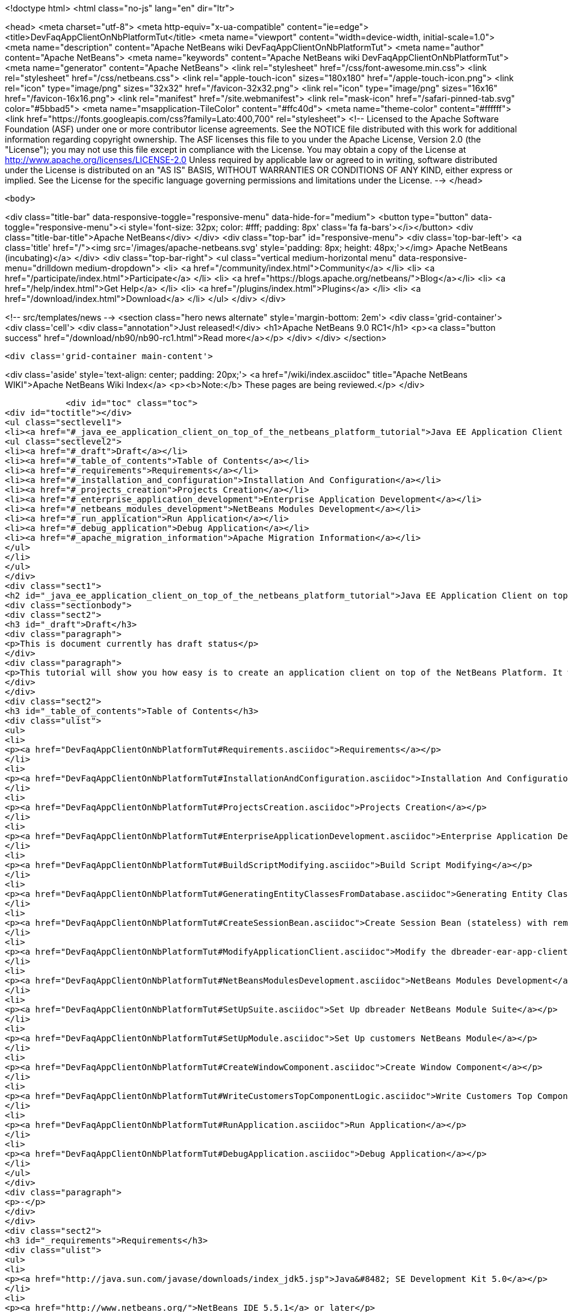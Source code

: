 

<!doctype html>
<html class="no-js" lang="en" dir="ltr">
    
<head>
    <meta charset="utf-8">
    <meta http-equiv="x-ua-compatible" content="ie=edge">
    <title>DevFaqAppClientOnNbPlatformTut</title>
    <meta name="viewport" content="width=device-width, initial-scale=1.0">
    <meta name="description" content="Apache NetBeans wiki DevFaqAppClientOnNbPlatformTut">
    <meta name="author" content="Apache NetBeans">
    <meta name="keywords" content="Apache NetBeans wiki DevFaqAppClientOnNbPlatformTut">
    <meta name="generator" content="Apache NetBeans">
    <link rel="stylesheet" href="/css/font-awesome.min.css">
    <link rel="stylesheet" href="/css/netbeans.css">
    <link rel="apple-touch-icon" sizes="180x180" href="/apple-touch-icon.png">
    <link rel="icon" type="image/png" sizes="32x32" href="/favicon-32x32.png">
    <link rel="icon" type="image/png" sizes="16x16" href="/favicon-16x16.png">
    <link rel="manifest" href="/site.webmanifest">
    <link rel="mask-icon" href="/safari-pinned-tab.svg" color="#5bbad5">
    <meta name="msapplication-TileColor" content="#ffc40d">
    <meta name="theme-color" content="#ffffff">
    <link href="https://fonts.googleapis.com/css?family=Lato:400,700" rel="stylesheet"> 
    <!--
        Licensed to the Apache Software Foundation (ASF) under one
        or more contributor license agreements.  See the NOTICE file
        distributed with this work for additional information
        regarding copyright ownership.  The ASF licenses this file
        to you under the Apache License, Version 2.0 (the
        "License"); you may not use this file except in compliance
        with the License.  You may obtain a copy of the License at
        http://www.apache.org/licenses/LICENSE-2.0
        Unless required by applicable law or agreed to in writing,
        software distributed under the License is distributed on an
        "AS IS" BASIS, WITHOUT WARRANTIES OR CONDITIONS OF ANY
        KIND, either express or implied.  See the License for the
        specific language governing permissions and limitations
        under the License.
    -->
</head>


    <body>
        

<div class="title-bar" data-responsive-toggle="responsive-menu" data-hide-for="medium">
    <button type="button" data-toggle="responsive-menu"><i style='font-size: 32px; color: #fff; padding: 8px' class='fa fa-bars'></i></button>
    <div class="title-bar-title">Apache NetBeans</div>
</div>
<div class="top-bar" id="responsive-menu">
    <div class='top-bar-left'>
        <a class='title' href="/"><img src='/images/apache-netbeans.svg' style='padding: 8px; height: 48px;'></img> Apache NetBeans (incubating)</a>
    </div>
    <div class="top-bar-right">
        <ul class="vertical medium-horizontal menu" data-responsive-menu="drilldown medium-dropdown">
            <li> <a href="/community/index.html">Community</a> </li>
            <li> <a href="/participate/index.html">Participate</a> </li>
            <li> <a href="https://blogs.apache.org/netbeans/">Blog</a></li>
            <li> <a href="/help/index.html">Get Help</a> </li>
            <li> <a href="/plugins/index.html">Plugins</a> </li>
            <li> <a href="/download/index.html">Download</a> </li>
        </ul>
    </div>
</div>


        
<!-- src/templates/news -->
<section class="hero news alternate" style='margin-bottom: 2em'>
    <div class='grid-container'>
        <div class='cell'>
            <div class="annotation">Just released!</div>
            <h1>Apache NetBeans 9.0 RC1</h1>
            <p><a class="button success" href="/download/nb90/nb90-rc1.html">Read more</a></p>
        </div>
    </div>
</section>

        <div class='grid-container main-content'>
            
<div class='aside' style='text-align: center; padding: 20px;'>
    <a href="/wiki/index.asciidoc" title="Apache NetBeans WIKI">Apache NetBeans Wiki Index</a>
    <p><b>Note:</b> These pages are being reviewed.</p>
</div>

            <div id="toc" class="toc">
<div id="toctitle"></div>
<ul class="sectlevel1">
<li><a href="#_java_ee_application_client_on_top_of_the_netbeans_platform_tutorial">Java EE Application Client on top of the NetBeans Platform Tutorial</a>
<ul class="sectlevel2">
<li><a href="#_draft">Draft</a></li>
<li><a href="#_table_of_contents">Table of Contents</a></li>
<li><a href="#_requirements">Requirements</a></li>
<li><a href="#_installation_and_configuration">Installation And Configuration</a></li>
<li><a href="#_projects_creation">Projects Creation</a></li>
<li><a href="#_enterprise_application_development">Enterprise Application Development</a></li>
<li><a href="#_netbeans_modules_development">NetBeans Modules Development</a></li>
<li><a href="#_run_application">Run Application</a></li>
<li><a href="#_debug_application">Debug Application</a></li>
<li><a href="#_apache_migration_information">Apache Migration Information</a></li>
</ul>
</li>
</ul>
</div>
<div class="sect1">
<h2 id="_java_ee_application_client_on_top_of_the_netbeans_platform_tutorial">Java EE Application Client on top of the NetBeans Platform Tutorial</h2>
<div class="sectionbody">
<div class="sect2">
<h3 id="_draft">Draft</h3>
<div class="paragraph">
<p>This is document currently has draft status</p>
</div>
<div class="paragraph">
<p>This tutorial will show you how easy is to create an application client on top of the NetBeans Platform. It will be demonstrated on the example of Database Reader.</p>
</div>
</div>
<div class="sect2">
<h3 id="_table_of_contents">Table of Contents</h3>
<div class="ulist">
<ul>
<li>
<p><a href="DevFaqAppClientOnNbPlatformTut#Requirements.asciidoc">Requirements</a></p>
</li>
<li>
<p><a href="DevFaqAppClientOnNbPlatformTut#InstallationAndConfiguration.asciidoc">Installation And Configuration</a></p>
</li>
<li>
<p><a href="DevFaqAppClientOnNbPlatformTut#ProjectsCreation.asciidoc">Projects Creation</a></p>
</li>
<li>
<p><a href="DevFaqAppClientOnNbPlatformTut#EnterpriseApplicationDevelopment.asciidoc">Enterprise Application Development</a></p>
</li>
<li>
<p><a href="DevFaqAppClientOnNbPlatformTut#BuildScriptModifying.asciidoc">Build Script Modifying</a></p>
</li>
<li>
<p><a href="DevFaqAppClientOnNbPlatformTut#GeneratingEntityClassesFromDatabase.asciidoc">Generating Entity Classes From Database</a></p>
</li>
<li>
<p><a href="DevFaqAppClientOnNbPlatformTut#CreateSessionBean.asciidoc">Create Session Bean (stateless) with remote interface to communicate with persistence unit</a></p>
</li>
<li>
<p><a href="DevFaqAppClientOnNbPlatformTut#ModifyApplicationClient.asciidoc">Modify the dbreader-ear-app-client Application Client module</a></p>
</li>
<li>
<p><a href="DevFaqAppClientOnNbPlatformTut#NetBeansModulesDevelopment.asciidoc">NetBeans Modules Development</a></p>
</li>
<li>
<p><a href="DevFaqAppClientOnNbPlatformTut#SetUpSuite.asciidoc">Set Up dbreader NetBeans Module Suite</a></p>
</li>
<li>
<p><a href="DevFaqAppClientOnNbPlatformTut#SetUpModule.asciidoc">Set Up customers NetBeans Module</a></p>
</li>
<li>
<p><a href="DevFaqAppClientOnNbPlatformTut#CreateWindowComponent.asciidoc">Create Window Component</a></p>
</li>
<li>
<p><a href="DevFaqAppClientOnNbPlatformTut#WriteCustomersTopComponentLogic.asciidoc">Write Customers Top Component Logic</a></p>
</li>
<li>
<p><a href="DevFaqAppClientOnNbPlatformTut#RunApplication.asciidoc">Run Application</a></p>
</li>
<li>
<p><a href="DevFaqAppClientOnNbPlatformTut#DebugApplication.asciidoc">Debug Application</a></p>
</li>
</ul>
</div>
<div class="paragraph">
<p>-</p>
</div>
</div>
<div class="sect2">
<h3 id="_requirements">Requirements</h3>
<div class="ulist">
<ul>
<li>
<p><a href="http://java.sun.com/javase/downloads/index_jdk5.jsp">Java&#8482; SE Development Kit 5.0</a></p>
</li>
<li>
<p><a href="http://www.netbeans.org/">NetBeans IDE 5.5.1</a> or later</p>
</li>
<li>
<p>NetBeans Platform 5.5.1 or later</p>
</li>
<li>
<p><a href="https://glassfish.dev.java.net/public/downloadsindex.html">GlassFish v2</a> or later</p>
</li>
</ul>
</div>
</div>
<div class="sect2">
<h3 id="_installation_and_configuration">Installation And Configuration</h3>
<div class="paragraph">
<p>Install all of the required products (installation guides are available on the product&#8217;s websites). When it&#8217;ll be done we have to set up a few things. First of all please start NetBeans IDE 5.5.1 and register GlassFish v2. Right click on the Servers node in the Runtime tab and select Add server (choose Sun Java Application Server).</p>
</div>
<div class="paragraph">
<p><span class="image"><img src="addserver_DevFaqAppClientOnNbPlatformTut.png" alt="addserver DevFaqAppClientOnNbPlatformTut"></span></p>
</div>
<div class="paragraph">
<p>Now we need to register NetBeans Platform into IDE. It&#8217;s in fact almost same as to add a new server. In menu Tools &#8594; NetBeans Platform Manager click on a Add Platform button and pass through the wizard (as a new platform select downloaded NetBeans Platform 5.5.1).</p>
</div>
<div class="paragraph">
<p><span class="image"><img src="addplatform_DevFaqAppClientOnNbPlatformTut.png" alt="addplatform DevFaqAppClientOnNbPlatformTut"></span></p>
</div>
</div>
<div class="sect2">
<h3 id="_projects_creation">Projects Creation</h3>
<div class="paragraph">
<p>It&#8217;s time to create all projects. We need NetBeans Module Suite project, NetBeans Module (added into your NetBeans Module Suite) project and Enterprise Application project with Application Client and EJB module included. Let&#8217;s do it. First of all we create NetBeans Module Suite project. Call it dbreader. As used platform choose the new one what you registered before.</p>
</div>
<div class="paragraph">
<p><span class="image"><img src="createsuite1_DevFaqAppClientOnNbPlatformTut.png" alt="createsuite1 DevFaqAppClientOnNbPlatformTut"></span></p>
</div>
<div class="paragraph">
<p><span class="image"><img src="createsuite2_DevFaqAppClientOnNbPlatformTut.png" alt="createsuite2 DevFaqAppClientOnNbPlatformTut"></span></p>
</div>
<div class="paragraph">
<p>Then create NetBeans Module Project. Call it customers. And check that you want to add it into your dbreader suite. All other options leave as default.</p>
</div>
<div class="paragraph">
<p><span class="image"><img src="createmodule_DevFaqAppClientOnNbPlatformTut.png" alt="createmodule DevFaqAppClientOnNbPlatformTut"></span></p>
</div>
<div class="paragraph">
<p>Actually we have had NetBeans Modules created and now we have to create Java EE part. So let&#8217;s create an Enterprise Application with Application Client and EJB module. Call it dbreader-ear. Include Application Client and EJB module. Exclude Web module. Also select Java EE 5 version and choose Sun Java Application Server as development server.</p>
</div>
<div class="paragraph">
<p><span class="image"><img src="createear1_DevFaqAppClientOnNbPlatformTut.png" alt="createear1 DevFaqAppClientOnNbPlatformTut"></span></p>
</div>
<div class="paragraph">
<p><span class="image"><img src="createear2_DevFaqAppClientOnNbPlatformTut.png" alt="createear2 DevFaqAppClientOnNbPlatformTut"></span></p>
</div>
<div class="paragraph">
<p>Great ! You have successfully created all required projects. Now you should see something like this in Projects tab.</p>
</div>
<div class="paragraph">
<p><span class="image"><img src="projects_DevFaqAppClientOnNbPlatformTut.png" alt="projects DevFaqAppClientOnNbPlatformTut"></span></p>
</div>
</div>
<div class="sect2">
<h3 id="_enterprise_application_development">Enterprise Application Development</h3>
<div class="sect3">
<h4 id="_build_script_modifying_5_5_x">Build Script Modifying (5.5.x)</h4>
<div class="paragraph">
<p>We need to modify dbreader-ear build.xml script because the dbreader suite jnlp distro has to be packed into dbreader ear. Due to add these lines into dbreader-ear build.xml (instructions for 6.x are in the next part).</p>
</div>
<div class="listingblock">
<div class="content">
<pre class="prettyprint highlight"><code class="language-xml" data-lang="xml">    &lt;property name="dbreader.home" value="../"/&gt;

    &lt;target name="build-dbreader-jnlp"&gt;
        &lt;java classname="org.apache.tools.ant.Main" dir="${dbreader.home}" failonerror="true" fork="true"&gt;
            &lt;jvmarg value="-Dant.home=${ant.home}"/&gt;
            &lt;arg value="build-jnlp"/&gt;
            &lt;classpath path="${java.class.path}"/&gt;
        &lt;/java&gt;
    &lt;/target&gt;

    &lt;target name="pre-dist" depends="build-dbreader-jnlp"&gt;
        &lt;!-- dbreader.home must point to DatabaseReader Application home directory --&gt;

        &lt;mkdir dir="${build.dir}/lib"/&gt;
        &lt;copy todir="${build.dir}/lib"&gt;
            &lt;fileset dir="${dbreader.home}/build/jnlp/app" includes="*.jar" /&gt;
            &lt;fileset dir="${dbreader.home}/build/jnlp/branding" includes="*.jar" /&gt;
            &lt;fileset dir="${dbreader.home}/build/jnlp/netbeans" includes="*.jar" /&gt;
        &lt;/copy&gt;
    &lt;/target&gt;</code></pre>
</div>
</div>
<div class="paragraph">
<p>You are able to access build.xml file in Files view.</p>
</div>
<div class="paragraph">
<p><span class="image"><img src="editearbuild1_DevFaqAppClientOnNbPlatformTut.png" alt="editearbuild1 DevFaqAppClientOnNbPlatformTut"></span></p>
</div>
<div class="paragraph">
<p>After editing you should see something like this.</p>
</div>
<div class="paragraph">
<p><span class="image"><img src="editearbuild2_DevFaqAppClientOnNbPlatformTut.png" alt="editearbuild2 DevFaqAppClientOnNbPlatformTut"></span></p>
</div>
</div>
<div class="sect3">
<h4 id="_build_script_modifying_6_x">Build Script Modifying (6.x)</h4>
<div class="listingblock">
<div class="content">
<pre class="prettyprint highlight"><code class="language-xml" data-lang="xml">    &lt;property name="dbreader.home" value="../"/&gt;

    &lt;target name="build-dbreader-jnlp"&gt;
        &lt;java classname="org.apache.tools.ant.Main" dir="${dbreader.home}" failonerror="true" fork="true"&gt;
            &lt;jvmarg value="-Dant.home=${ant.home}"/&gt;
            &lt;arg value="build-jnlp"/&gt;
            &lt;classpath path="${java.class.path}"/&gt;
        &lt;/java&gt;
    &lt;/target&gt;

    &lt;target name="pre-dist" depends="build-dbreader-jnlp"&gt;
        &lt;!-- dbreader.home must point to DatabaseReader Application home directory --&gt;

        &lt;mkdir dir="${build.dir}/lib"/&gt;
        &lt;copy todir="${build.dir}/lib"&gt;
            &lt;flattenmapper/&gt;
            &lt;fileset dir="${dbreader.home}/build/jnlp/app" includes="**/*.jar" /&gt;
            &lt;fileset dir="${dbreader.home}/build/jnlp/branding" includes="**/*.jar" /&gt;
            &lt;fileset dir="${dbreader.home}/build/jnlp/netbeans" includes="**/*.jar" /&gt;
        &lt;/copy&gt;
    &lt;/target&gt;</code></pre>
</div>
</div>
<div class="paragraph">
<p>If you&#8217;re not using Mac then also don&#8217;t forget to exclude "Apple Application Menu" module (module suite project properties &#8594; libraries &#8594; PlatformX). Also make sure you&#8217;re including only modules from platformX cluster.</p>
</div>
</div>
<div class="sect3">
<h4 id="_generating_entity_classes_from_database">Generating Entity Classes From Database</h4>
<div class="paragraph">
<p>We have dbreader-ear project infrastructure prepared. Now we have to generate entity classes from sample database. Right click on dbreader-ear-ejb project in Project tab and select New &#8594; Entity Classes From Database. In wizard chose as datasource jdbc/sample datasource and select CUSTOMER table.</p>
</div>
<div class="paragraph">
<p><span class="image"><img src="generateentity1_DevFaqAppClientOnNbPlatformTut.png" alt="generateentity1 DevFaqAppClientOnNbPlatformTut"></span></p>
</div>
<div class="paragraph">
<p>On the next wizard panel type package for entity classes. Type db. Then Click on create persistence unit. Persistence unit dialog will appear. Click on Create. Now finish the wizard by clicking on the Finish button.</p>
</div>
<div class="paragraph">
<p><span class="image"><img src="generateentity2_DevFaqAppClientOnNbPlatformTut.png" alt="generateentity2 DevFaqAppClientOnNbPlatformTut"></span></p>
</div>
<div class="paragraph">
<p>Now we have generated entity classes from jdbc/sample database. Under dbreader-ear-ejb project you can see generated classes.</p>
</div>
<div class="paragraph">
<p><span class="image"><img src="generateentity3_DevFaqAppClientOnNbPlatformTut.png" alt="generateentity3 DevFaqAppClientOnNbPlatformTut"></span></p>
</div>
</div>
<div class="sect3">
<h4 id="_create_session_bean">Create Session Bean</h4>
<div class="paragraph">
<p>We need to create stateless session bean with remote interface to communicate with persistence unit. Create one and call it DataBean.</p>
</div>
<div class="paragraph">
<p><span class="image"><img src="createsession1_DevFaqAppClientOnNbPlatformTut.png" alt="createsession1 DevFaqAppClientOnNbPlatformTut"></span></p>
</div>
<div class="paragraph">
<p>When you have session bean created add business method called getData. You are able to do it by right clicking on the editor pane (in DataBean.java file opened) and select EJB Methods &#8594; Add Business Method. Pass through the wizard and create getData method which returns &lt;pre&gt;java.util.List&lt;/pre&gt;.</p>
</div>
<div class="paragraph">
<p><span class="image"><img src="createsession2_DevFaqAppClientOnNbPlatformTut.png" alt="createsession2 DevFaqAppClientOnNbPlatformTut"></span></p>
</div>
<div class="paragraph">
<p>Now use entity manager. Once again do a right click on the editor pane and select Persistence &#8594; Use Entity Manager. Entity manager code is generated. Now implement getData method.</p>
</div>
<div class="listingblock">
<div class="content">
<pre class="prettyprint highlight"><code class="language-java" data-lang="java">    public List getData() {
        //TODO implement getData
        return em.createQuery("SELECT c FROM Customer c").getResultList();
    }</code></pre>
</div>
</div>
<div class="paragraph">
<p>After that you should see in editor (in DataBean.java file) something like this.</p>
</div>
<div class="paragraph">
<p><span class="image"><img src="createsession3_DevFaqAppClientOnNbPlatformTut.png" alt="createsession3 DevFaqAppClientOnNbPlatformTut"></span></p>
</div>
</div>
<div class="sect3">
<h4 id="_modify_application_client">Modify Application Client</h4>
<div class="paragraph">
<p>We prepared EJB module and now we have to implement functionality into dbreader-ear-app-client Application Client module. Open Main.java file in dbreader-ear-app-client project.</p>
</div>
<div class="paragraph">
<p><span class="image"><img src="modifyappclient1_DevFaqAppClientOnNbPlatformTut.png" alt="modifyappclient1 DevFaqAppClientOnNbPlatformTut"></span></p>
</div>
<div class="paragraph">
<p>Now call your session bean DataBean. Right click on editor pane and select Enterprise Resources &#8594; Call Enterprise Bean. In the dialog select your DataBean and click OK.</p>
</div>
<div class="paragraph">
<p><span class="image"><img src="modifyappclient2_DevFaqAppClientOnNbPlatformTut.png" alt="modifyappclient2 DevFaqAppClientOnNbPlatformTut"></span></p>
</div>
<div class="paragraph">
<p>Now we need to implement main method and create getCustomers method. Before that add &lt;dbreader_project_home&gt;/build/jnlp/netbeans/boot.jar (or &lt;dbreader_project_home&gt;/build/jnlp/netbeans/org-netbeans-bootstrap/boot.jar in case of NetBeans 6.1) file on classpath. Do it by right clicking on dbreader-ear-app-client project and select Properties. There select Libraries and then click on Add JAR/Folder and in open file dialog select boot.jar file. Don&#8217;t forget to uncheck the checkbox. We do not want to package this file with dbreader-ear-app-client module. Actually you have to run build-jnlp target on dbreader suite. Before that please perform step <a href="DevFaqAppClientOnNbPlatformTut#SetUpSuite.asciidoc">Set Up Suite</a>. Then you can right click on dbreader project and select Build JNLP Application.</p>
</div>
<div class="paragraph">
<p><span class="image"><img src="modifyappclient3_DevFaqAppClientOnNbPlatformTut.png" alt="modifyappclient3 DevFaqAppClientOnNbPlatformTut"></span></p>
</div>
<div class="paragraph">
<p>Implement main method by this code.</p>
</div>
<div class="listingblock">
<div class="content">
<pre class="prettyprint highlight"><code class="language-java" data-lang="java">    public static void main(String[] args) {
        try {
            String userDir = System.getProperty("user.home") + File.separator + ".dbreader";
            org.netbeans.Main.main(new String[] {"--branding", "dbreader", "--userdir", userDir});
        } catch (Exception ex) {
            ex.printStackTrace();
        }
    }</code></pre>
</div>
</div>
<div class="paragraph">
<p>Now create getCustomers static method.</p>
</div>
<div class="listingblock">
<div class="content">
<pre class="prettyprint highlight"><code class="language-java" data-lang="java">    public static List getCustomers() {
        return dataBean.getData();
    }</code></pre>
</div>
</div>
<div class="paragraph">
<p>After doing this you should see something like this in editor pane.</p>
</div>
<div class="paragraph">
<p><span class="image"><img src="modifyappclient4_DevFaqAppClientOnNbPlatformTut.png" alt="modifyappclient4 DevFaqAppClientOnNbPlatformTut"></span></p>
</div>
<div class="paragraph">
<p>Great ! We have finished development of the dbreader-ear Enterprise Application. Let&#8217;s go to develop NetBeans Modules.</p>
</div>
</div>
</div>
<div class="sect2">
<h3 id="_netbeans_modules_development">NetBeans Modules Development</h3>
<div class="sect3">
<h4 id="_set_up_suite">Set Up Suite</h4>
<div class="paragraph">
<p>Now we set up the dbreader NetBeans module suite. We have to set it as standalone application and also we are able to change splash screen. Right click on dbreader project and select Properties. There select Application and then click on the Create Standalone Application.</p>
</div>
<div class="paragraph">
<p><span class="image"><img src="setupsuite1_DevFaqAppClientOnNbPlatformTut.png" alt="setupsuite1 DevFaqAppClientOnNbPlatformTut"></span></p>
</div>
<div class="paragraph">
<p>Also you are able to set up your own splash screen. Do it by same way and under the Application node in project Properties click on Splash Screen.</p>
</div>
<div class="paragraph">
<p><span class="image"><img src="setupsuite2_DevFaqAppClientOnNbPlatformTut.png" alt="setupsuite2 DevFaqAppClientOnNbPlatformTut"></span></p>
</div>
</div>
<div class="sect3">
<h4 id="_set_up_module">Set Up Module</h4>
<div class="paragraph">
<p>Now we set up the customers NetBeans Module. We have to add dbreader-ear-ejb.jar, dbreader-ear-app-client.jar and javaee.jar on compile classpath. First of all set sources level of the module to 1.5. Right click on customers project and on the first panel select 1.5 for sources level.</p>
</div>
<div class="paragraph">
<p><span class="image"><img src="setupmodule1_DevFaqAppClientOnNbPlatformTut.png" alt="setupmodule1 DevFaqAppClientOnNbPlatformTut"></span></p>
</div>
<div class="paragraph">
<p>Open project.properties file from project tab.</p>
</div>
<div class="paragraph">
<p><span class="image"><img src="setupmodule2_DevFaqAppClientOnNbPlatformTut.png" alt="setupmodule2 DevFaqAppClientOnNbPlatformTut"></span></p>
</div>
<div class="paragraph">
<p>Add this code into project.properties file. Of course use your own path to dbreader and glassfish.</p>
</div>
<div class="listingblock">
<div class="content">
<pre class="prettyprint highlight"><code class="language-java" data-lang="java">cp.extra=\
/home/marigan/temp/dbreader/dbreader-ear/dbreader-ear-ejb/dist/dbreader-ear-ejb.jar:\
/home/marigan/temp/dbreader/dbreader-ear/dbreader-ear-app-client/dist/dbreader-ear-app-client.jar:\
/home/marigan/apps/glassfish/lib/javaee.jar</code></pre>
</div>
</div>
<div class="paragraph">
<p>After that you should see something like this in editor pane.</p>
</div>
<div class="paragraph">
<p><span class="image"><img src="setupmodule3_DevFaqAppClientOnNbPlatformTut.png" alt="setupmodule3 DevFaqAppClientOnNbPlatformTut"></span></p>
</div>
</div>
<div class="sect3">
<h4 id="_create_window_component">Create Window Component</h4>
<div class="paragraph">
<p>Now we create a new window component which will serve as viewer for database data. Right click on customers project and select New &#8594; Window Component. On the first wizard panel choose editor as Window Position and select Open on Application Start.</p>
</div>
<div class="paragraph">
<p><span class="image"><img src="createwindow1_DevFaqAppClientOnNbPlatformTut.png" alt="createwindow1 DevFaqAppClientOnNbPlatformTut"></span></p>
</div>
<div class="paragraph">
<p>On the second panel specify component Class Name Prefix (use Customers) and finish the wizard.</p>
</div>
<div class="paragraph">
<p><span class="image"><img src="createwindow2_DevFaqAppClientOnNbPlatformTut.png" alt="createwindow2 DevFaqAppClientOnNbPlatformTut"></span></p>
</div>
<div class="paragraph">
<p>After that you should see this in Project tab.</p>
</div>
<div class="paragraph">
<p><span class="image"><img src="createwindow3_DevFaqAppClientOnNbPlatformTut.png" alt="createwindow3 DevFaqAppClientOnNbPlatformTut"></span></p>
</div>
</div>
<div class="sect3">
<h4 id="_write_customers_top_component_logic">Write Customers Top Component Logic</h4>
<div class="paragraph">
<p>We have to write application logic for customers top component. Open CustomersTopComponent.java file in design mode and drag and drop a jTable component from palette into it.</p>
</div>
<div class="paragraph">
<p><span class="image"><img src="writelogic1_DevFaqAppClientOnNbPlatformTut.png" alt="writelogic1 DevFaqAppClientOnNbPlatformTut"></span></p>
</div>
<div class="paragraph">
<p>Now switch into source view and modify constructor and add initData method.</p>
</div>
<div class="listingblock">
<div class="content">
<pre class="prettyprint highlight"><code class="language-java" data-lang="java">    private CustomersTopComponent() {
        initComponents();
        setName(NbBundle.getMessage(CustomersTopComponent.class, "CTL_CustomersTopComponent"));
        setToolTipText(NbBundle.getMessage(CustomersTopComponent.class, "HINT_CustomersTopComponent"));
//        setIcon(Utilities.loadImage(ICON_PATH, true));

        initData();
    }

    private void initData() {

        List&lt;Customer&gt; data = Main.getCustomers();

        Object[][] rows = new Object[data.size()][3];
        int i = 0;

        for (Customer c : data) {
            rows[i][0] = c.getName();
            rows[i][1] = c.getEmail();
            rows[i++][2] = c.getPhone();
        }

        Object[] colums = {"Name", "E-mail", "Phone"};

        jTable1.setModel(new DefaultTableModel(rows, colums));

    }</code></pre>
</div>
</div>
<div class="paragraph">
<p>After that you should see something like this.</p>
</div>
<div class="paragraph">
<p><span class="image"><img src="writelogic2_DevFaqAppClientOnNbPlatformTut.png" alt="writelogic2 DevFaqAppClientOnNbPlatformTut"></span></p>
</div>
</div>
</div>
<div class="sect2">
<h3 id="_run_application">Run Application</h3>
<div class="paragraph">
<p>Great job !! Everything is done. Now you can run your application. Right click on dbreader-ear project and select Run Project. Wait a minute do build and glassfish to start. Enjoy your application :o)</p>
</div>
<div class="paragraph">
<p><span class="image"><img src="runapp_DevFaqAppClientOnNbPlatformTut.png" alt="runapp DevFaqAppClientOnNbPlatformTut"></span></p>
</div>
</div>
<div class="sect2">
<h3 id="_debug_application">Debug Application</h3>
<div class="paragraph">
<p>There of course comes a time when you need to debug your application. Debugging the server side is relatively easy: start Glassfish in Debug mode and simply "Attach" to it ('Attach Debugger&#8230;&#8203;' from the 'Run' menu).</p>
</div>
<div class="paragraph">
<p>Debugging the client side is a little harder. On NetBeans 6.1, simply right-clicking on the EAR project and select "Debug" doesn&#8217;t seem to work. It fails with error messages saying that your classes from your other modules are not found on the classpath. Manually referring to them isn&#8217;t sufficient either, because once you&#8217;ve done that the Ant debug script will complain about not finding classes belonging to the Platform modules you depend on.</p>
</div>
<div class="paragraph">
<p>The simple solution is to add the following 2 Ant targets to your build.xml :</p>
</div>
<div class="listingblock">
<div class="content">
<pre class="prettyprint highlight"><code class="language-xml" data-lang="xml">   &lt;target name="Debug platform (Attach-debug)" description="Debug the platform, need to attach the debugger once the JVM is started"
            depends="-debug-init-jvm,run"/&gt;

   &lt;target name="-debug-init-jvm"&gt;
        &lt;property name="j2ee.appclient.jvmoptions.param" value="-agentlib:jdwp=transport=dt_socket,server=y,address=9009"/&gt;
    &lt;/target&gt;</code></pre>
</div>
</div>
<div class="paragraph">
<p>To run the "Debug platform (Attach-debug) target, right-click on the 'build.xml' file in the "Files" (can&#8217;t see it from the "Project") view and select it from the "Run target" menu item. Once the JVM is started (the console stops scrolling but the program is still running), attach to the JVM just like when debugging the server.</p>
</div>
<div class="paragraph">
<p>The idea is to call the already-existing "run" target, but specify arguments to be passed to the JVM when its launched. The above arguments will launch the JVM in debug mode, asking it to wait for a connection (default behavior) and the address will be 9009. You could even specify a different port number if you want to run Glassfish in debug mode at the same time (note that the debugger can only attach to one JVM at a time, so you have to detach from the client and then attach to the server).</p>
</div>
<div class="paragraph">
<p>For more details about the JPDA debugging arguments, see <a href="http://java.sun.com/javase/6/docs/technotes/guides/jpda/conninv.html">here</a>.</p>
</div>
</div>
<div class="sect2">
<h3 id="_apache_migration_information">Apache Migration Information</h3>
<div class="paragraph">
<p>The content in this page was kindly donated by Oracle Corp. to the
Apache Software Foundation.</p>
</div>
<div class="paragraph">
<p>This page was exported from <a href="http://wiki.netbeans.org/DevFaqAppClientOnNbPlatformTut">http://wiki.netbeans.org/DevFaqAppClientOnNbPlatformTut</a> ,
that was last modified by NetBeans user Newacct
on 2010-04-17T00:46:56Z.</p>
</div>
<div class="paragraph">
<p><strong>NOTE:</strong> This document was automatically converted to the AsciiDoc format on 2018-02-07, and needs to be reviewed.</p>
</div>
</div>
</div>
</div>
            
<section class='tools'>
    <ul class="menu align-center">
        <li><a title="Facebook" href="https://www.facebook.com/NetBeans"><i class="fa fa-md fa-facebook"></i></a></li>
        <li><a title="Twitter" href="https://twitter.com/netbeans"><i class="fa fa-md fa-twitter"></i></a></li>
        <li><a title="Github" href="https://github.com/apache/incubator-netbeans"><i class="fa fa-md fa-github"></i></a></li>
        <li><a title="YouTube" href="https://www.youtube.com/user/netbeansvideos"><i class="fa fa-md fa-youtube"></i></a></li>
        <li><a title="Slack" href="https://netbeans.signup.team/"><i class="fa fa-md fa-slack"></i></a></li>
        <li><a title="JIRA" href="https://issues.apache.org/jira/projects/NETBEANS/summary"><i class="fa fa-mf fa-bug"></i></a></li>
    </ul>
    <ul class="menu align-center">
        
        <li><a href="https://github.com/apache/incubator-netbeans-website/blob/master/netbeans.apache.org/src/content/wiki/DevFaqAppClientOnNbPlatformTut.asciidoc" title="See this page in github"><i class="fa fa-md fa-edit"></i> See this page in github.</a></li>
    </ul>
</section>

        </div>
        

<div class='grid-container incubator-area' style='margin-top: 64px'>
    <div class='grid-x grid-padding-x'>
        <div class='large-auto cell text-center'>
            <a href="https://www.apache.org/">
                <img style="width: 320px" title="Apache Software Foundation" src="/images/asf_logo_wide.svg" />
            </a>
        </div>
        <div class='large-auto cell text-center'>
            <a href="https://www.apache.org/events/current-event.html">
               <img style="width:234px; height: 60px;" title="Apache Software Foundation current event" src="https://www.apache.org/events/current-event-234x60.png"/>
            </a>
        </div>
    </div>
</div>
<footer>
    <div class="grid-container">
        <div class="grid-x grid-padding-x">
            <div class="large-auto cell">
                
                <h1>About</h1>
                <ul>
                    <li><a href="https://www.apache.org/foundation/thanks.html">Thanks</a></li>
                    <li><a href="https://www.apache.org/foundation/sponsorship.html">Sponsorship</a></li>
                    <li><a href="https://www.apache.org/security/">Security</a></li>
                    <li><a href="https://incubator.apache.org/projects/netbeans.html">Incubation Status</a></li>
                </ul>
            </div>
            <div class="large-auto cell">
                <h1><a href="/community/index.html">Community</a></h1>
                <ul>
                    <li><a href="/community/mailing-lists.html">Mailing lists</a></li>
                    <li><a href="/community/committer.html">Becoming a committer</a></li>
                    <li><a href="/community/events.html">NetBeans Events</a></li>
                    <li><a href="https://www.apache.org/events/current-event.html">Apache Events</a></li>
                    <li><a href="/community/who.html">Who is who</a></li>
                </ul>
            </div>
            <div class="large-auto cell">
                <h1><a href="/participate/index.html">Participate</a></h1>
                <ul>
                    <li><a href="/participate/submit-pr.html">Submitting Pull Requests</a></li>
                    <li><a href="/participate/report-issue.html">Reporting Issues</a></li>
                    <li><a href="/participate/netcat.html">NetCAT - Community Acceptance Testing</a></li>
                    <li><a href="/participate/index.html#documentation">Improving the documentation</a></li>
                </ul>
            </div>
            <div class="large-auto cell">
                <h1><a href="/help/index.html">Get Help</a></h1>
                <ul>
                    <li><a href="/help/index.html#documentation">Documentation</a></li>
                    <li><a href="/help/getting-started.html">Platform videos</a></li>
                    <li><a href="/wiki/index.asciidoc">Wiki</a></li>
                    <li><a href="/help/index.html#support">Community Support</a></li>
                    <li><a href="/help/commercial-support.html">Commercial Support</a></li>
                </ul>
            </div>
            <div class="large-auto cell">
                <h1><a href="/download/index.html">Download</a></h1>
                <ul>
                    <li><a href="/download/index.html#releases">Releases</a></li>
                    <ul>
                        <li><a href="/download/nb90/nb90-beta.html">Apache NetBeans 9.0 (beta)</a></li>
                        <li><a href="/download/nb90/nb90-rc1.html">Apache NetBeans 9.0 (RC1)</a></li>
                    </ul>
                    <li><a href="/plugins/index.html">Plugins</a></li>
                    <li><a href="/download/index.html#source">Building from source</a></li>
                    <li><a href="/download/index.html#previous">Previous releases</a></li>
                </ul>
            </div>
        </div>
    </div>
</footer>
<div class='footer-disclaimer'>
    <div class="footer-disclaimer-content">
        <p>Copyright &copy; 2017-2018 <a href="https://www.apache.org">The Apache Software Foundation</a>.</p>
        <p>Licensed under the Apache <a href="https://www.apache.org/licenses/">license</a>, version 2.0</p>
        <p><a href="https://incubator.apache.org/" alt="Apache Incubator"><img src='/images/incubator_feather_egg_logo_bw_crop.png' title='Apache Incubator'></img></a></p>
        <div style='max-width: 40em; margin: 0 auto'>
            <p>Apache NetBeans is an effort undergoing incubation at The Apache Software Foundation (ASF), sponsored by the Apache Incubator. Incubation is required of all newly accepted projects until a further review indicates that the infrastructure, communications, and decision making process have stabilized in a manner consistent with other successful ASF projects. While incubation status is not necessarily a reflection of the completeness or stability of the code, it does indicate that the project has yet to be fully endorsed by the ASF.</p>
            <p>Apache Incubator, Apache, the Apache feather logo, the Apache NetBeans logo, and the Apache Incubator project logo are trademarks of <a href="https://www.apache.org">The Apache Software Foundation</a>.</p>
            <p>Oracle and Java are registered trademarks of Oracle and/or its affiliates.</p>
        </div>
        
    </div>
</div>


        <script src="/js/vendor/jquery-3.2.1.min.js"></script>
        <script src="/js/vendor/what-input.js"></script>
        <script src="/js/vendor/foundation.min.js"></script>
        <script src="/js/netbeans.js"></script>
        <script src="/js/vendor/jquery.colorbox-min.js"></script>
        <script src="https://cdn.rawgit.com/google/code-prettify/master/loader/run_prettify.js"></script>
        <script>
            
            $(function(){ $(document).foundation(); });
        </script>
    </body>
</html>
